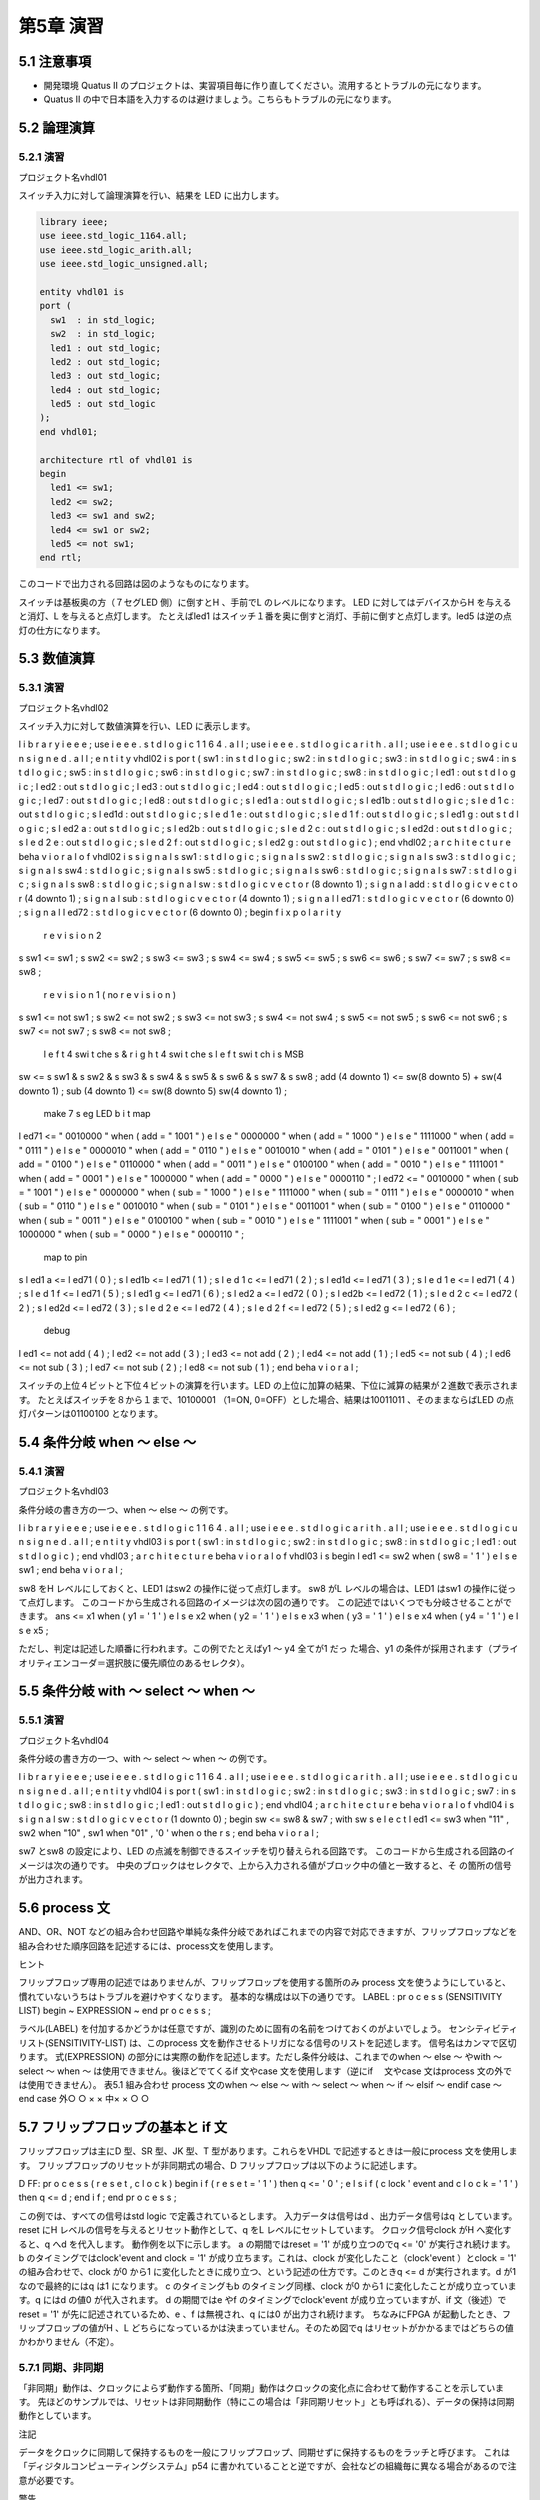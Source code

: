 ============
第5章 演習
============

5.1 注意事項
==============

- 開発環境 Quatus II のプロジェクトは、実習項目毎に作り直してください。流用するとトラブルの元になります。
- Quatus II の中で日本語を入力するのは避けましょう。こちらもトラブルの元になります。

5.2 論理演算
==============

5.2.1 演習
^^^^^^^^^^^^

プロジェクト名vhdl01

スイッチ入力に対して論理演算を行い、結果を LED に出力します。

.. code-block:: vhdl

 library ieee;
 use ieee.std_logic_1164.all;
 use ieee.std_logic_arith.all;
 use ieee.std_logic_unsigned.all;

 entity vhdl01 is
 port (
   sw1  : in std_logic;
   sw2  : in std_logic;
   led1 : out std_logic;
   led2 : out std_logic;
   led3 : out std_logic;
   led4 : out std_logic;
   led5 : out std_logic
 );
 end vhdl01;

 architecture rtl of vhdl01 is
 begin
   led1 <= sw1;
   led2 <= sw2;
   led3 <= sw1 and sw2;
   led4 <= sw1 or sw2;
   led5 <= not sw1;
 end rtl;

このコードで出力される回路は図のようなものになります。

スイッチは基板奥の方（７セグLED 側）に倒すとH 、手前でL のレベルになります。
LED に対してはデバイスからH を与えると消灯、L を与えると点灯します。
たとえばled1 はスイッチ１番を奥に倒すと消灯、手前に倒すと点灯します。led5 は逆の点灯の仕方になります。

5.3 数値演算
==============

5.3.1 演習
^^^^^^^^^^^^

プロジェクト名vhdl02

スイッチ入力に対して数値演算を行い、LED に表示します。

l i b r a r y i e e e ;
use i e e e . s t d l o g i c 1 1 6 4 . a l l ;
use i e e e . s t d l o g i c a r i t h . a l l ;
use i e e e . s t d l o g i c u n s i g n e d . a l l ;
e n t i t y vhdl02 i s
por t (
sw1 : in s t d l o g i c ;
sw2 : in s t d l o g i c ;
sw3 : in s t d l o g i c ;
sw4 : in s t d l o g i c ;
sw5 : in s t d l o g i c ;
sw6 : in s t d l o g i c ;
sw7 : in s t d l o g i c ;
sw8 : in s t d l o g i c ;
l ed1 : out s t d l o g i c ;
l ed2 : out s t d l o g i c ;
l ed3 : out s t d l o g i c ;
l ed4 : out s t d l o g i c ;
l ed5 : out s t d l o g i c ;
l ed6 : out s t d l o g i c ;
l ed7 : out s t d l o g i c ;
l ed8 : out s t d l o g i c ;
s l ed1 a : out s t d l o g i c ;
s l ed1b : out s t d l o g i c ;
s l e d 1 c : out s t d l o g i c ;
s l ed1d : out s t d l o g i c ;
s l e d 1 e : out s t d l o g i c ;
s l e d 1 f : out s t d l o g i c ;
s l ed1 g : out s t d l o g i c ;
s l ed2 a : out s t d l o g i c ;
s l ed2b : out s t d l o g i c ;
s l e d 2 c : out s t d l o g i c ;
s l ed2d : out s t d l o g i c ;
s l e d 2 e : out s t d l o g i c ;
s l e d 2 f : out s t d l o g i c ;
s l ed2 g : out s t d l o g i c
) ;
end vhdl02 ;
a r c h i t e c t u r e beha v i o r a l o f vhdl02 i s
s i g n a l s sw1 : s t d l o g i c ;
s i g n a l s sw2 : s t d l o g i c ;
s i g n a l s sw3 : s t d l o g i c ;
s i g n a l s sw4 : s t d l o g i c ;
s i g n a l s sw5 : s t d l o g i c ;
s i g n a l s sw6 : s t d l o g i c ;
s i g n a l s sw7 : s t d l o g i c ;
s i g n a l s sw8 : s t d l o g i c ;
s i g n a l sw : s t d l o g i c v e c t o r (8 downto 1) ;
s i g n a l add : s t d l o g i c v e c t o r (4 downto 1) ;
s i g n a l sub : s t d l o g i c v e c t o r (4 downto 1) ;
s i g n a l l ed71 : s t d l o g i c v e c t o r (6 downto 0) ;
s i g n a l l ed72 : s t d l o g i c v e c t o r (6 downto 0) ;
begin  f i x p o l a r i t y
 r e v i s i o n 2
s sw1 <= sw1 ;
s sw2 <= sw2 ;
s sw3 <= sw3 ;
s sw4 <= sw4 ;
s sw5 <= sw5 ;
s sw6 <= sw6 ;
s sw7 <= sw7 ;
s sw8 <= sw8 ;
 r e v i s i o n 1 ( no r e v i s i o n )
s sw1 <= not sw1 ;
s sw2 <= not sw2 ;
s sw3 <= not sw3 ;
s sw4 <= not sw4 ;
s sw5 <= not sw5 ;
s sw6 <= not sw6 ;
s sw7 <= not sw7 ;
s sw8 <= not sw8 ;
   l e f t 4 swi t che s & r i g h t 4 swi t che s
   l e f t swi t ch i s MSB
sw <= s sw1 & s sw2 & s sw3 & s sw4 & s sw5 & s sw6 & s sw7 & s sw8 ;
add (4 downto 1) <= sw(8 downto 5) + sw(4 downto 1) ;
sub (4 downto 1) <= sw(8 downto 5)   sw(4 downto 1) ;
   make 7 s eg LED b i t map
l ed71 <= " 0010000 " when ( add = " 1001 " )
e l s e " 0000000 " when ( add = " 1000 " )
e l s e " 1111000 " when ( add = " 0111 " )
e l s e " 0000010 " when ( add = " 0110 " )
e l s e " 0010010 " when ( add = " 0101 " )
e l s e " 0011001 " when ( add = " 0100 " )
e l s e " 0110000 " when ( add = " 0011 " )
e l s e " 0100100 " when ( add = " 0010 " )
e l s e " 1111001 " when ( add = " 0001 " )
e l s e " 1000000 " when ( add = " 0000 " )
e l s e " 0000110 " ;
l ed72 <= " 0010000 " when ( sub = " 1001 " )
e l s e " 0000000 " when ( sub = " 1000 " )
e l s e " 1111000 " when ( sub = " 0111 " )
e l s e " 0000010 " when ( sub = " 0110 " )
e l s e " 0010010 " when ( sub = " 0101 " )
e l s e " 0011001 " when ( sub = " 0100 " )
e l s e " 0110000 " when ( sub = " 0011 " )
e l s e " 0100100 " when ( sub = " 0010 " )
e l s e " 1111001 " when ( sub = " 0001 " )
e l s e " 1000000 " when ( sub = " 0000 " )
e l s e " 0000110 " ;
   map to pin
s l ed1 a <= l ed71 ( 0 ) ;
s l ed1b <= l ed71 ( 1 ) ;
s l e d 1 c <= l ed71 ( 2 ) ;
s l ed1d <= l ed71 ( 3 ) ;
s l e d 1 e <= l ed71 ( 4 ) ;
s l e d 1 f <= l ed71 ( 5 ) ;
s l ed1 g <= l ed71 ( 6 ) ;
s l ed2 a <= l ed72 ( 0 ) ;
s l ed2b <= l ed72 ( 1 ) ;
s l e d 2 c <= l ed72 ( 2 ) ;
s l ed2d <= l ed72 ( 3 ) ;
s l e d 2 e <= l ed72 ( 4 ) ;
s l e d 2 f <= l ed72 ( 5 ) ;
s l ed2 g <= l ed72 ( 6 ) ;
   debug
l ed1 <= not add ( 4 ) ;
l ed2 <= not add ( 3 ) ;
l ed3 <= not add ( 2 ) ;
l ed4 <= not add ( 1 ) ;
l ed5 <= not sub ( 4 ) ;
l ed6 <= not sub ( 3 ) ;
l ed7 <= not sub ( 2 ) ;
l ed8 <= not sub ( 1 ) ;
end beha v i o r a l ;

スイッチの上位４ビットと下位４ビットの演算を行います。LED の上位に加算の結果、下位に減算の結果が２進数で表示されます。
たとえばスイッチを８から１まで、10100001 （1=ON, 0=OFF）とした場合、結果は10011011 、そのままならばLED の点灯パターンは01100100 となります。

5.4 条件分岐 when ～ else ～
=============================

5.4.1 演習
^^^^^^^^^^^^

プロジェクト名vhdl03

条件分岐の書き方の一つ、when ～ else ～ の例です。

l i b r a r y i e e e ;
use i e e e . s t d l o g i c 1 1 6 4 . a l l ;
use i e e e . s t d l o g i c a r i t h . a l l ;
use i e e e . s t d l o g i c u n s i g n e d . a l l ;
e n t i t y vhdl03 i s
por t (
sw1 : in s t d l o g i c ;
sw2 : in s t d l o g i c ;
sw8 : in s t d l o g i c ;
l ed1 : out s t d l o g i c
) ;
end vhdl03 ;
a r c h i t e c t u r e beha v i o r a l o f vhdl03 i s
begin
l ed1 <= sw2 when ( sw8 = ' 1 ' )
e l s e sw1 ;
end beha v i o r a l ;

sw8 をH レベルにしておくと、LED1 はsw2 の操作に従って点灯します。
sw8 がL レベルの場合は、LED1 はsw1 の操作に従って点灯します。
このコードから生成される回路のイメージは次の図の通りです。
この記述ではいくつでも分岐させることができます。
ans <= x1 when ( y1 = ' 1 ' )
e l s e x2 when ( y2 = ' 1 ' )
e l s e x3 when ( y3 = ' 1 ' )
e l s e x4 when ( y4 = ' 1 ' )
e l s e x5 ;

ただし、判定は記述した順番に行われます。この例でたとえばy1 ～ y4 全てが1 だっ
た場合、y1 の条件が採用されます（プライオリティエンコーダ＝選択肢に優先順位のあるセレクタ）。

5.5 条件分岐 with ～ select ～ when ～
=======================================

5.5.1 演習
^^^^^^^^^^^^

プロジェクト名vhdl04

条件分岐の書き方の一つ、with ～ select ～ when ～ の例です。

l i b r a r y i e e e ;
use i e e e . s t d l o g i c 1 1 6 4 . a l l ;
use i e e e . s t d l o g i c a r i t h . a l l ;
use i e e e . s t d l o g i c u n s i g n e d . a l l ;
e n t i t y vhdl04 i s
por t (
sw1 : in s t d l o g i c ;
sw2 : in s t d l o g i c ;
sw3 : in s t d l o g i c ;
sw7 : in s t d l o g i c ;
sw8 : in s t d l o g i c ;
l ed1 : out s t d l o g i c
) ;
end vhdl04 ;
a r c h i t e c t u r e beha v i o r a l o f vhdl04 i s
s i g n a l sw : s t d l o g i c v e c t o r (1 downto 0) ;
begin
sw <= sw8 & sw7 ;
with sw s e l e c t l ed1 <= sw3 when "11" ,
sw2 when "10" ,
sw1 when "01" ,
'0 ' when o the r s ;
end beha v i o r a l ;

sw7 とsw8 の設定により、LED の点滅を制御できるスイッチを切り替えられる回路です。
このコードから生成される回路のイメージは次の通りです。
中央のブロックはセレクタで、上から入力される値がブロック中の値と一致すると、そ
の箇所の信号が出力されます。

5.6 process 文
================

AND、OR、NOT などの組み合わせ回路や単純な条件分岐であればこれまでの内容で対応できますが、フリップフロップなどを組み合わせた順序回路を記述するには、process文を使用します。

ヒント

フリップフロップ専用の記述ではありませんが、フリップフロップを使用する箇所のみ
process 文を使うようにしていると、慣れていないうちはトラブルを避けやすくなります。
基本的な構成は以下の通りです。
LABEL : pr o c e s s (SENSITIVITY LIST)
begin
~ EXPRESSION ~
end pr o c e s s ;

ラベル(LABEL) を付加するかどうかは任意ですが、識別のために固有の名前をつけておくのがよいでしょう。
センシティビティリスト(SENSITIVITY-LIST) は、このprocess 文を動作させるトリガになる信号のリストを記述します。
信号名はカンマで区切ります。
式(EXPRESSION) の部分には実際の動作を記述します。ただし条件分岐は、これまでのwhen ～ else ～ やwith ～ select ～ when ～ は使用できません。後ほどでてくるif 文やcase 文を使用します（逆にif 　文やcase 文はprocess 文の外では使用できません）。
表5.1 組み合わせ
process 文のwhen ～ else ～ with ～ select ～ when ～ if ～ elsif ～ endif case ～ end case
外○ ○ × ×
中× × ○ ○

5.7 フリップフロップの基本と if 文
====================================

フリップフロップは主にD 型、SR 型、JK 型、T 型があります。これらをVHDL で記述するときは一般にprocess 文を使用します。
フリップフロップのリセットが非同期式の場合、D フリップフロップは以下のように記述します。

D FF: pr o c e s s ( r e s e t , c l o c k )
begin
i f ( r e s e t = ' 1 ' ) then
q <= ' 0 ' ;
e l s i f ( c lock ' event and c l o c k = ' 1 ' ) then
q <= d ;
end i f ;
end pr o c e s s ;

この例では、すべての信号はstd logic で定義されているとします。
入力データは信号はd 、出力データ信号はq としています。
reset にH レベルの信号を与えるとリセット動作として、q をL レベルにセットしています。
クロック信号clock がH へ変化すると、q へd を代入します。
動作例を以下に示します。
a の期間ではreset = '1' が成り立つのでq <= '0' が実行され続けます。
b のタイミングではclock'event and clock = '1' が成り立ちます。これは、clock が変化したこと（clock'event ）とclock = '1' の組み合わせで、clock が0 から1 に変化したときに成り立つ、という記述の仕方です。このときq <= d が実行されます。d が1 なので最終的にはq は1 になります。
c のタイミングもb のタイミング同様、clock が0 から1 に変化したことが成り立っています。q にはd の値0 が代入されます。
d の期間ではe やf のタイミングでclock'event が成り立っていますが、if 文（後述）でreset = '1' が先に記述されているため、e 、f は無視され、q には0 が出力され続けます。
ちなみにFPGA が起動したとき、フリップフロップの値がH 、L どちらになっているかは決まっていません。そのため図でq はリセットがかかるまではどちらの値かわかりません（不定）。

5.7.1 同期、非同期
^^^^^^^^^^^^^^^^^^^^

「非同期」動作は、クロックによらず動作する箇所、「同期」動作はクロックの変化点に合わせて動作することを示しています。
先ほどのサンプルでは、リセットは非同期動作（特にこの場合は「非同期リセット」とも呼ばれる）、データの保持は同期動作としています。

注記

データをクロックに同期して保持するものを一般にフリップフロップ、同期せずに保持するものをラッチと呼びます。
これは「ディジタルコンピューティングシステム」p54 に書かれていることと逆ですが、会社などの組織毎に異なる場合があるので注意が必要です。

警告

FPGA に実装する回路において、一般にラッチは使用するべきではないとされています。
フリップフロップを使った方が動作が予測しやすいため、デバイス自体にフリップフロップが組み込まれています。それに対しラッチは大規模回路では動作の予測が難しく、バグの元になりやすいため、です。
慣れないうちは、できる限りすべてのフリップフロップは同じクロックで動作するようにし、動作を始める前にはすべて非同期リセットを行うように組むと失敗が少なくなります。

注記

「ディジタル回路」は信号レベル（縦軸）を離散的に扱います。「同期回路」は時間軸を離散的に扱うための手法と考えられます。「非同期回路」は時間軸に不確定な要因を持つことになるため、動作の安定性に影響します。
この授業の実習では、その実習で使用するすべてのフリップフロップは同じクロックで動作させるようにします。
これらを守るためには、上のD フリップフロップの例のようなセンシティビティリスト（信号名は回路に合わせる）、if 文の構成（非同期リセットとクロックの動作しかなく、それ以上はそのif 、elsif の中に書き足していく）を基本にしていきます。

5.7.2 if 文
^^^^^^^^^^^^^

条件分岐の基本的なもので、基本的な形は以下の通りです。

i f (CONDITION) then
~ EXPRESSION ~
end i f ;

条件(CONDITION) が真であれば、処理(EXPRESSION) が実行されます。
複数の条件ごとに処理を分ける場合は以下のようになります。

i f (CONDITION A) then
~ EXPRESSION A ~
e l s i f (CONDITION B) then
~ EXPRESSION B ~
e l s i f (CONDITION C) then
~ EXPRESSION C ~
e l s e
~ EXPRESSION OTHER ~
end i f ;

条件A (CONDITION-A) が真であれば処理A (EXPRESSION-A) を実行、それ以外で条件B (CONDITION-B) が真であれば処理B (EXPRESSION-B) 、それ以外で条件C (CONDITION-C) が真であれば処理C (EXPRESSION-C)、それ以外ではその他の処理(EXPRESSION-OTHERS) を実行します。

注記
一般のプログラミング言語と異なり、「else if」ではなく「elsif」と書きます。
条件の書き方は、たとえば一致判定では
r e s e t = '1 '
数値の大小の比較では、
count >= " 1010 "
となります。
条件は複数組み合わせることができ、そのときはand 、or 、not も使用できます。
たとえば
a = '1 ' and b = '0 '
とすれば、２つの条件が満たされた場合、と判定されます。
クロックの変化点での動作、つまり同期動作について括る場合の条件は、
c lock ' event and c l o c k = '1 '
が一般的となります。これはclock の変化点と、clock がH という２つの条件のANDとなります。

注記

上記のような、クロックの変化点での動作の記述は、一つのif 文で複数書いても文法上は問題ありませんが、実際のデバイス上でそのような動作は行うことができません。
一般にprocess 文の最初のif 文の構成は最大で
pr o c e s s ( s e t , r e s e t , c l o c k )
begin
i f ( r e s e t = ' 1 ' ) then
~
e l s i f ( s e t = ' 1 ' ) then
~
e l s i f ( c lock ' event and c l o c k = ' 1 ' ) then
~
end i f ;
end pr o c e s s ;

となります。
リセット時、セット（プリセット）時、その他通常動作時を同じレベルで設定しています。
以下の書き方は許容されますが、理解できていないうちは行うべきではありません。

pr o c e s s ( c l o c k )
begin
i f ( c lock ' event and c l o c k = ' 1 ' ) then
~
end i f ;
end pr o c e s s ;
pr o c e s s ( c l o c k )
begin
i f ( c lock ' event and c l o c k = ' 0 ' ) then
~
end i f ;
end pr o c e s s ;

同じクロックで動作する書き方ですが、1 = クロックの立ち上がりと0 = クロックの立ち下がりが混在しています。この２つのprocess 文の間でデータのやりとりがあるとき、デバイス上での動作条件が厳しくなります。
以下の書き方は実機には基本的には組み込めません。

pr o c e s s ( c l o c k )
begin
i f ( c lock ' event and c l o c k = ' 1 ' ) then
~
e l s i f ( c lock ' event and c l o c k = ' 0 ' ) then
~
end i f ;
end pr o c e s s ;

同じprocess 文内で、同じクロックの1 = クロックの立ち上がりと0 = クロックの立ち下がりが混在しています。同じsignal に対してこのような動作は指示できません。それぞれの処理に異なるsignal を入れれば組み込むことはできますが、一つ前の例と同様使うべきではありません。

5.7.3 マルチソース
^^^^^^^^^^^^^^^^^^^^

HDL では、基本的に全ての行が、常に「同時」に動作していると考える必要があります。この点が、ソースコードを逐次解釈していくソフトウェアと大きく異なる点です。
これにより、signal やport への値の代入の仕方に制限があります。
a r c h i t e c t u r e r t l o f t e s t i s
s i g n a l a : s t d l o g i c ;
begin
a <= ' 0 ' ;
a <= ' 1 ' ;
end r t l ;
ソフトウェアであればこの場合、a に0 が代入された後でさらにa に1 が代入されます。
しかしHDL の場合、0 と1 の代入は同時に行おうとし、論理合成の段階でエラーとなります（エラーメッセージにはmulti source という言葉が含まれます）。
e n t i t y x i s
por t (
d1 : in s t d l o g i c ;
d2 : in s t d l o g i c ;
c l k : in s t d l o g i c ;
q : out s t d l o g i c
) ;
end x ;
a r c h i t e c t u r e r t l o f x i s
s i g n a l a : s t d l o g i c ;
begin
a proc : pr o c e s s ( c l k )
begin
i f ( clk ' event and c l k = ' 1 ' ) then
a <= d1 ;
end i f ;
end pr o c e s s ;
b proc : pr o c e s s ( c l k )
begin
i f ( clk ' event and c l k = ' 1 ' ) then
a <= d2 ;
end i f ;
end pr o c e s s ;
q <= a ;
end r t l ;
別々のprocess 文で動作させていても、同じsignal に代入しようとしているため、両方の条件が必ず衝突しない書き方出ない限り論理合成でエラーになります（そしてそのように書いたとしても不具合の修正なので書き換えているうちに条件が崩れmulti sourceのエラーになりやすいです）。
e n t i t y x i s
por t (
d1 : in s t d l o g i c ;
d2 : in s t d l o g i c ;
c l k : in s t d l o g i c ;
q : out s t d l o g i c
) ;
end x ;
a r c h i t e c t u r e r t l o f x i s
s i g n a l a : s t d l o g i c ;
begin
a proc : pr o c e s s ( c l k )
begin
i f ( clk ' event and c l k = ' 1 ' ) then
a <= d1 ;
end i f ;
end pr o c e s s ;
a <= d2 ;
q <= a ;
end r t l ;

このようなprocess 文での順序回路と、通常の組み合わせ回路でも同様です。

5.7.4 process 文、if 文によるフリップフロップの記述のお約束
^^^^^^^^^^^^^^^^^^^^^^^^^^^^^^^^^^^^^^^^^^^^^^^^^^^^^^^^^^^^^

この教科書ではこの先順序回路を多く使用します。その際、後々のトラブルを避けるため、以下のような書き方を避けることをおすすめします。

pr o c e s s ( r e s e t , c lock , a , b)
begin
i f ( r e s e t = ' 1 ' ) then
~ RESET PROCEDURE ~
e l s i f ( c lock ' event and c l o c k = '1 ' and a = ' 1 ' ) then
~ PROCEDURE A ~
e l s i f ( c lock ' event and c l o c k = '1 ' and b = ' 1 ' ) then
~ PROCEDURE B ~
end i f ;
end pr o c e s s ;

どうやら、リセット処理(RESET-PROCEDURE)、クロックに同期した上でa が1 の時の処理(PROCEDURE-A)、クロックに同期した上でb が1 の時の処理(PROCEDURE-B)を行いたいらしい。
このような場合は以下のように、クロックによる動作と論理を分離して記述すると良いでしょう。

pr o c e s s ( r e s e t , c l o c k )
begin
i f ( r e s e t = ' 1 ' ) then
~ RESET PROCEDURE ~
e l s i f ( c lock ' event and c l o c k = ' 1 ' ) then
i f ( a = ' 1 ' ) then
~ PROCEDURE A ~
e l s i f (b = ' 1 ' ) then
~ PROCEDURE B ~
end i f ;
end i f ;
end pr o c e s s ;

クロックの条件に追加で書いていると、この授業のレベルではその箇所でミスをしやすくなります。
またクロックの条件と分離することで、他へのコピー＆ペーストでのミスも減ります。
このほか、以下の箇所で代入を行っても、意図した動作にならない可能性が高いです。

pr o c e s s ( r e s e t , c l o c k )
begin
i f ( r e s e t = ' 1 ' ) then
~ RESET PROCEDURE ~
e l s i f ( c lock ' event and c l o c k = ' 1 ' ) then
~ MAIN PROCEDURE ~
end i f ;
a <= b ;
end i f ;

a へb を代入していますが、この位置ではセンシティビティリストに入るreset とclockの条件を無視した位置にあるため、どのような動作になるか保証できません。
process 文の外か、if 文の中に入れましょう。

5.7.5 演習
^^^^^^^^^^^^

プロジェクト名vhdl05

D フリップフロップを作る

l i b r a r y i e e e ;
use i e e e . s t d l o g i c 1 1 6 4 . a l l ;
use i e e e . s t d l o g i c a r i t h . a l l ;
use i e e e . s t d l o g i c u n s i g n e d . a l l ;
e n t i t y vhdl05 i s
por t (
sw1 : in s t d l o g i c ;    data
sw2 : in s t d l o g i c ;    c l o c k
sw3 : in s t d l o g i c ;    r e s e t
l ed1 : out s t d l o g i c
) ;
end vhdl05 ;
a r c h i t e c t u r e beha v i o r a l o f vhdl05 i s
s i g n a l d : s t d l o g i c ;
begin
d f f : pr o c e s s ( sw2 , sw3 )
begin
i f ( sw3 = ' 1 ' ) then
d <= ' 0 ' ;
e l s i f ( sw2 ' event and sw2 = ' 1 ' ) then
d <= sw1 ;
end i f ;
end pr o c e s s ;
l ed1 <= d ;
end beha v i o r a l ;

ヒント

"{"（マイナス２個）以降は改行までコメントとして無視されます。
この例では、sw1 をデータ入力、sw2 をクロック、sw3 をリセットとして使用しています。
シグナルd をD フリップフロップの実態という意味で定義しています。
sw3 をH にすると、フリップフロップをリセットします。
sw2 がH に変化したタイミング（立ち上がりエッジ）で、sw1 の内容をd へ代入します。そのほかのタイミングではsw1 の変化の影響を受けません。
process 文内の処理はsw2 とsw3 の変化でしか行われないため、センシティビティリストにはsw2 とsw3 しか書いていません。
led1 にはd の内容を出力しています。

動作確認

1. sw1、sw2、sw3 をすべてOFF にする。
2. まずsw3 をON → OFF して、リセットする。
3. sw2 をON → OFF して、led1 が変化しないことを確認する。（入力データsw1 がOFF なので、OFF のデータを改めてサンプルするだけ）
4. sw1 をON にする。
5. sw2 をON → OFF して、led1 が変化することを確認する。
6. sw1 をOFF にしてもled1 が変化しないことを確認する。
7. sw2 をON → OFF して、led1 が変化することを確認する。

5.7.6 課題
^^^^^^^^^^^^

プロジェクト名vhdl06

下記のソースコードに追記して、JK フリップフロップを作れ

l i b r a r y i e e e ;
use i e e e . s t d l o g i c 1 1 6 4 . a l l ;
use i e e e . s t d l o g i c a r i t h . a l l ;
use i e e e . s t d l o g i c u n s i g n e d . a l l ;
e n t i t y vhdl06 i s
por t (
sw1 : in s t d l o g i c ;    J
sw2 : in s t d l o g i c ;    c l o c k
sw3 : in s t d l o g i c ;    K
sw4 : in s t d l o g i c ;    r e s e t
l ed1 : out s t d l o g i c
) ;
end vhdl06 ;
a r c h i t e c t u r e beha v i o r a l o f vhdl06 i s
s i g n a l jk : s t d l o g i c ;
begin
j k f f p r o c : pr o c e s s ( sw4 , sw2 )
begin
i f ( sw4 = ' 1 ' ) then
   put code below
   put code above
e l s i f ( sw2 ' event and sw2 = ' 1 ' ) then
   put code below
   put code above
end i f ;
end pr o c e s s ;
l ed1 <= jk ;
end beha v i o r a l ;

２箇所の\put code below" から\put code above" の間にコードを書いてください。
ソースコード中で指定しているようなスイッチのアサインで、JK フリップフロップを作成してください。

表5.2 真理値表
sw2 (clock) sw1(J) sw3(K) led1(Q → jk)
↑以外X X 維持
↑ 0 0 維持
↑ 1 0 1
↑ 0 1 0
↑ 1 1 反転

動作確認は以下の通り行います。

1. sw1 ～ sw4 をOFF にする。
2. sw4 をON → OFF として、リセットする（led1 が点灯する）。
3. sw1 をON → OFF として、led1 が変化しないことを確認する（J だけ動かしている）。
4. sw3 をON → OFF として、led1 が変化しないことを確認する（K だけ動かしている）。
5. sw1 をON にし、sw2 をON → OFF として、led1 が消灯することを確認する。
6. sw1 をOFF にし、sw2 をON → OFF としても、led1 が消灯したままであることを確認する。
7. sw3 をON にし、sw2 をON → OFF として、led1 が点灯することを確認する。
8. sw3 をOFF にし、sw2 をON → OFF としても、led1 が点灯したままとなることを確認する。
9. sw1 、sw3 をON にし、sw2 をON → OFF として、led1 が消灯することを確認する（注記参照）。
10. sw1 、sw3 をON にしたままで、sw2 をON → OFF として、led1 が点灯することを確認する（注記参照）。

注記

最後の２つは、想定通りに動いたり、動かなかったりする。これは後述するチャタリングが原因。

5.8 カウンタ
==============

フリップフロップはクロックに合わせて値を保持します。複数ビットのフリップフロップの組み合わせの出力に加算器を接続し、その結果をフリップフロップに戻すことで、次のクロックでは加算後の結果が保持されます。
加える値が１であれば、１ずつ増えていくカウンタとなります。

プロジェクト名vhdl07

l i b r a r y i e e e ;
use i e e e . s t d l o g i c 1 1 6 4 . a l l ;
use i e e e . s t d l o g i c a r i t h . a l l ;
use i e e e . s t d l o g i c u n s i g n e d . a l l ;
e n t i t y vhdl07 i s
por t (
gc lk0 : in s t d l o g i c ;
l ed1 : out s t d l o g i c ;
l ed2 : out s t d l o g i c ;
l ed3 : out s t d l o g i c ;
l ed4 : out s t d l o g i c ;
l ed5 : out s t d l o g i c ;
l ed6 : out s t d l o g i c ;
l ed7 : out s t d l o g i c ;
l ed8 : out s t d l o g i c
) ;
end vhdl07 ;
a r c h i t e c t u r e beha v i o r a l o f vhdl07 i s
s i g n a l c : s t d l o g i c v e c t o r (24 downto 0) ;
begin
count : pr o c e s s ( gc lk0 )
begin
i f ( gclk0 ' event and g c lk0 = ' 1 ' ) then
c <= c + 1 ;
end i f ;
end pr o c e s s ;
l ed8 <= not c (2 4) ;
l ed7 <= not c (2 3) ;
l ed6 <= not c (2 2) ;
l ed5 <= not c (2 1) ;
l ed4 <= not c (2 0) ;
l ed3 <= not c (1 9) ;
l ed2 <= not c (1 8) ;
l ed1 <= not c (1 7) ;
end beha v i o r a l ;

クロックはあらかじめ、32MHz を選択しておきます（JP3、JP4、JP5 のうちJP5 だけショートさせる）。
カウンタの信号はc で、process 文count の中でクロックの立ち上がりエッジの度に１を加えます。
c の幅は25bit なので、0 ～ 33,554,431 までの値を扱うことができます。入力しているクロックが32MHz なので、約２秒で一周するよう、LED が点灯します。
LED には、上位8bit のみ表示しています。
この記述では、ソフトウェアのfor やwhile のようなループが書かれていませんが、センシティビティリストのgclk0 の変化= クロックの変化毎にプロセス文の記述が呼び出されるため、自動的に繰り返し実行されます。

5.9 分周回路と T フリップフロップ
===================================

5.9.1 分周回路
^^^^^^^^^^^^^^^^

カウンタを応用した回路構成の一つで、元の周波数の整数分の１の周波数を作り出します。
２分周（ 1/2 の周波数）、４分周（ 1/4 の周波数）、８分周（ 1/8 の周波数）の例を図に示します。
２分周を超える場合、作られる信号の形は２つのパターンがあります。
一つは、デューティー比（ H レベルとL レベルの期間の比）ができるだけ５０：５０になるよう近づけたパターン。
もう一つは、作り出した周期の中で１クロック分だけH レベルとし、残りはL とするパターン。
通常デバイス内では後者、デバイスの外では前者が使われることが多いです。
４分周の２つめのパターンの例を以下に示します。

プロジェクト名vhdl08

l i b r a r y i e e e ;
use i e e e . s t d l o g i c 1 1 6 4 . a l l ;
use i e e e . s t d l o g i c a r i t h . a l l ;
use i e e e . s t d l o g i c u n s i g n e d . a l l ;
e n t i t y vhdl08 i s
por t (
gc lk0 : in s t d l o g i c ;
l ed1 : out s t d l o g i c ;
l ed2 : out s t d l o g i c
) ;
end vhdl08 ;
a r c h i t e c t u r e beha v i o r a l o f vhdl08 i s
s i g n a l c : s t d l o g i c v e c t o r (1 downto 0) ;
s i g n a l r : s t d l o g i c ;
begin
di v pr o c : pr o c e s s ( g c lk0 )
begin
i f ( gclk0 ' event and g c lk0 = ' 1 ' ) then
c <= c + 1 ;
i f ( c = "11" ) then
r <= ' 1 ' ;
e l s e
r <= ' 0 ' ;
end i f ;
end i f ;
end pr o c e s s ;
l ed1 <= not r ;
l ed2 <= ' 0 ' ;
end beha v i o r a l ;

この中でc は１０進数で０～３までカウントし、r にはそのうち３のときだけ'1' がセットされます。その反転によるLED の点灯がされるため、gclk0 32MHz で４周期のうち１サイクルだけ点灯することになり、結果として単純に点灯しているled2 に比べled1が暗くなります。

5.9.2 課題
^^^^^^^^^^^^

プロジェクト名vhdl09

約１秒周期でled1 の点灯、消灯を繰り返す回路を作れ
（約0.5 秒点灯、約0.5 秒消灯を繰り返す）

l i b r a r y i e e e ;
use i e e e . s t d l o g i c 1 1 6 4 . a l l ;
use i e e e . s t d l o g i c a r i t h . a l l ;
use i e e e . s t d l o g i c u n s i g n e d . a l l ;
e n t i t y vhdl09 i s
por t (
g c lk0 : in s t d l o g i c ;
l ed1 : out s t d l o g i c
) ;
end vhdl09 ;
a r c h i t e c t u r e beha v i o r a l o f vhdl09 i s
s i g n a l c : s t d l o g i c v e c t o r (24 downto 0) ;    count e r
s i g n a l r : s t d l o g i c ;    i n v e r t t when i t i s H l e v e l
s i g n a l t : s t d l o g i c ;    T f l i p f l o p
begin
cnt pr o c : pr o c e s s ( g c lk0 )
begin
i f ( gclk0 ' event and g c lk0 = ' 1 ' ) then
   put code below
   put code above
end i f ;
end pr o c e s s ;
t pr o c : pr o c e s s ( gc lk0 )
begin
i f ( gclk0 ' event and g c lk0 = ' 1 ' ) then
   put code below
   put code above
end i f ;
end pr o c e s s ;
l ed1 <= t ;
end beha v i o r a l ;

分周回路とT フリップフロップ（のような動作）を組み合わせて作成します。基板上、JP5 のジャンパをショートし、gclk0 の周波数を32MHz に設定します。分周回路は、１クロックだけH レベルを作るような構成にする必要があります。先ほどの分周回路では"11" と比較していたところを、今回は(2^25)-1 、つまり"111111111111111111111111"と比較することになります。このときにr を1 にセットします。
T フリップフロップは単純で、入力信号が1 であれば反転、0 であればデータを維持します。
r は、32MHz を33,554,431 回カウントする毎に1 になるため、そのたびにt が反転されます。それをled1 に出力すれば、目的の回路ができあがります。

5.10 積分回路とチャタリング除去
=================================

機械的なスイッチは、切り替えたときに信号の状態が不安定な期間があります。
この不安定な期間は数ms 程度続く場合もあります。人間にとっては感知できないほど短い時間ですが、FPGA は動作が十分速いため、この細かい変化を検出し、反応してしまいます。たとえば課題vhdl06 ではこれにより不安定な動作となっています。
そのため、それを除去する回路を組み込む必要があります。これには積分回路を応用します。
積分回路は基本的にはカウンタです。入力を単純に加算していきます。これを応用し、H が入力されている間は上限まで加算（上限まで来たら値を維持）、一度でもL が来たら値をクリアします。
この応用した回路に、スイッチからの信号を入力します。スイッチを切り替えない期間では、カウンタの値は０か最大のいずれかで安定します。
スイッチを切り替えた時、入力はH とL が激しく切り替わります。応用した回路では入力のH が一定期間維持されるとH を出力するよう動作しますので、この「一定期間」が数ミリ秒となるようなカウンタの最大値を設定すれば良いことになります。
応用回路はたとえば以下のようなソースになります。clock は積分していくサイクル、sw1 がチャタリングのあるスイッチからの入力、r がチャタリング除去後の出力です。

pr o c e s s ( c l o c k )
begin
i f ( c lock ' event and c l o c k = ' 1 ' ) then
i f ( sw1 = ' 0 ' ) then
c <= " 000000000000000 " ;
e l s i f ( c /= " 111111111111111 " ) and ( sw1 = ' 1 ' ) ) then
c <= c + 1 ;
end i f ;
i f ( c = " 111111111111111 " ) then
r <= ' 1 ' ;
e l s e
r <= ' 0 ' ;
end i f ;
end i f ;
end pr o c e s s ;

最初のif 文では、カウンタによる積分回路を構成しています。
スイッチが離されたら（ sw1 = '0'）カウンタの値は即０とします。
スイッチが押された場合（ sw1 = '1'）、カウンタがいっぱいでなければ（ c /= "111111111111111"、"/="は"一致していない" の意味）カウントします（ c <= c + 1）。
このカウンタは、スイッチが押されれば、カウンタのビットがすべて１になるまでカウントを続け、離されるとすぐにすべて０に戻します。
スイッチからの信号が不安定な状態では、少しでも０がくればカウンタも０に戻されますが、十分安定すれば最後までカウントします。
32MHz であれば１周期は約31 n ｓなので、15bit で32000 回カウントすれば約１ｍｓになります。スイッチが約１ｍｓ安定すれば、最後までカウントされることになります。
次のif 文では、前のカウンタが最後までカウントされたら１、それ以外は０を出力します。スイッチ入力が安定したことを判定することができます。
このままでは１ｍｓしか対応できないため、チャタリングが除去し切れていないように見える場合はカウンタのビットを追加する必要があります。

5.11 微分回路
===============

人間や機械からの信号= 遅い信号と高速な内部の回路とのインタフェースをしやすくする回路です。
たとえばスイッチを動かす度にLED の点灯、消灯を切り替えたいとします。タイミングチャートは以下のようなものです。
スイッチ入力をクロックとしてT フリップフロップに入力できれば実現できますが、同期動作ではないためトラブルの原因になりやすく、採用できません。
出力の信号を生成しているフリップフロップのクロックが十分遅ければやはりT フリップフロップで対応できそうですが、今回のボードに限らず通常はMHz 級の動作周波数ですのでそのような動作はできません。
スイッチ入力の変化点を検出する回路ができれば、T フリップフロップでも望みの動作が可能になります。
変化点を検出するため、微分回路と呼ばれる回路を使用します。
原理は簡単で、フリップフロップ２段を通して１クロックずつ遅延した信号の間の特定の差だけを抽出します。
実際の回路は以下のようになります。

5.11.1 演習
^^^^^^^^^^^^^

プロジェクト名vhdl10

スイッチを押す度にLED の点灯、消灯を切り替える回路を作る。

l i b r a r y i e e e ;
use i e e e . s t d l o g i c 1 1 6 4 . a l l ;
use i e e e . s t d l o g i c a r i t h . a l l ;
use i e e e . s t d l o g i c u n s i g n e d . a l l ;
e n t i t y vhdl10 i s
por t (
gc lk0 : in s t d l o g i c ;
sw1 : in s t d l o g i c ;
l ed1 : out s t d l o g i c
) ;
end vhdl10 ;
a r c h i t e c t u r e beha v i o r a l o f vhdl10 i s
s i g n a l c : s t d l o g i c v e c t o r (14 downto 0) ;
s i g n a l r : s t d l o g i c ;
s i g n a l d1 : s t d l o g i c ;
s i g n a l d2 : s t d l o g i c ;
s i g n a l s : s t d l o g i c ;
s i g n a l t : s t d l o g i c ;
begin
   c h a t t e r i n g c anc e l
sum proc : pr o c e s s ( g c lk0 )
begin
i f ( gclk0 ' event and g c lk0 = ' 1 ' ) then
i f ( sw1 = ' 0 ' ) then
c <= " 000000000000000 " ;
e l s i f ( ( c /= " 111111111111111 " ) and ( sw1 = ' 1 ' ) ) then
c <= c + 1 ;
end i f ;
i f ( c = " 111111111111111 " ) then
r <= ' 1 ' ;
e l s e
r <= ' 0 ' ;
end i f ;
end i f ;
end pr o c e s s ;
   d i f f e r e n c e
d i f f p r o c : pr o c e s s ( g c lk0 )
begin
i f ( gclk0 ' event and g c lk0 = ' 1 ' ) then
d1 <= r ;
d2 <= d1 ;
end i f ;
end pr o c e s s ;
s <= d1 and ( not d2 ) ;
   T f l i p
f l o p t pr o c : pr o c e s s ( g c lk0 )
begin
i f ( gclk0 ' event and g c lk0 = ' 1 ' ) then
i f ( s = ' 1 ' ) then
t <= not t ;
end i f ;
end i f ;
end pr o c e s s ;
l ed1 <= t ;
end beha v i o r a l ;

diff proc とその直後のs への代入が微分回路になります。

5.12 １０進カウンタ
=====================

5.12.1 課題
^^^^^^^^^^^^^

プロジェクト名vhdl11

０～９まで、１秒間に１ずつカウントする、１０進カウンタを作れ。カウント値は９の次は０に戻る。
signal r は１秒に１回、１サイクルだけH レベルになる信号となる。
led1 が点滅する場合は誤りがある。

l i b r a r y i e e e ;
use i e e e . s t d l o g i c 1 1 6 4 . a l l ;
use i e e e . s t d l o g i c a r i t h . a l l ;
use i e e e . s t d l o g i c u n s i g n e d . a l l ;
e n t i t y vhdl11 i s
por t (
gc lk0 : in s t d l o g i c ;
l ed1 : out s t d l o g i c ;
s l ed1 a : out s t d l o g i c ;
s l ed1b : out s t d l o g i c ;
s l e d 1 c : out s t d l o g i c ;
s l ed1d : out s t d l o g i c ;
s l e d 1 e : out s t d l o g i c ;
s l e d 1 f : out s t d l o g i c ;
s l ed1 g : out s t d l o g i c
) ;
end vhdl11 ;
a r c h i t e c t u r e beha v i o r a l o f vhdl11 i s
s i g n a l d : s t d l o g i c v e c t o r (24 downto 0) ;
s i g n a l r : s t d l o g i c ;
s i g n a l c : s t d l o g i c v e c t o r (3 downto 0) ;
s i g n a l s l e d : s t d l o g i c v e c t o r (6 downto 0) ;
s i g n a l ck : s t d l o g i c ;
begin
di v pr o c : pr o c e s s ( g c lk0 )
begin
i f ( gclk0 ' event and g c lk0 = ' 1 ' ) then
d <= d + 1 ;
i f (d = " 1111010000100011111111111 " ) then
r <= ' 1 ' ;
d <= " 0000000000000000000000000 " ;
e l s e
r <= ' 0 ' ;
end i f ;
end i f ;
end pr o c e s s ;
cnt pr o c : pr o c e s s ( g c lk0 )
begin
i f ( gclk0 ' event and g c lk0 = ' 1 ' ) then
   put code below
   put code above
end i f ;
end pr o c e s s ;
chk proc : pr o c e s s ( g c lk0 )
begin
i f ( gclk0 ' event and g c lk0 = ' 1 ' ) then
i f ( c = " 1010 " ) then
ck <= not ck ;
end i f ;
end i f ;
end pr o c e s s ;
s l e d <= " 0010000 " when ( c = " 1001 " )
e l s e " 0000000 " when ( c = " 1000 " )
e l s e " 1111000 " when ( c = " 0111 " )
e l s e " 0000010 " when ( c = " 0110 " )
e l s e " 0010010 " when ( c = " 0101 " )
e l s e " 0011001 " when ( c = " 0100 " )
e l s e " 0110000 " when ( c = " 0011 " )
e l s e " 0100100 " when ( c = " 0010 " )
e l s e " 1111001 " when ( c = " 0001 " )
e l s e " 1000000 " when ( c = " 0000 " )
e l s e " 0000110 " ;
s l ed1 a <= s l e d ( 0 ) ;
s l ed1b <= s l e d ( 1 ) ;
50 第5 章演習
s l e d 1 c <= s l e d ( 2 ) ;
s l ed1d <= s l e d ( 3 ) ;
s l e d 1 e <= s l e d ( 4 ) ;
s l e d 1 f <= s l e d ( 5 ) ;
s l ed1 g <= s l e d ( 6 ) ;
l ed1 <= ck ;
end beha v i o r a l ;

７セグメントLED の点灯パターンはコードの通りになる、LED の配置は図のようになっています。port にL を出力すると、電位差で電流が流れLED が点灯します。

5.13 階層設計
===============

規模が大きくなってくると、すべてのコードを一つのarchitecture に書ききることが問題になります。そのためコードを機能ブロック毎に分割し呼び出すことができるようになっています。
例を以下に示します。

l i b r a r y i e e e ;
use i e e e . s t d l o g i c 1 1 6 4 . a l l ;
use i e e e . s t d l o g i c a r i t h . a l l ;
use i e e e . s t d l o g i c u n s i g n e d . a l l ;
e n t i t y Y chi ld i s
por t (
~ PORT DEFINITION(CHILD) ~
) ;
end Y chi ld ;
a r c h i t e c t u r e A Y chi ld o f Y chi ld i s
~ SIGNAL DEFINITION(CHILD) ~
begin
~ EXPRESSIONS(CHILD) ~
end A Y chi ld ;
    
l i b r a r y i e e e ;
use i e e e . s t d l o g i c 1 1 6 4 . a l l ;
use i e e e . s t d l o g i c a r i t h . a l l ;
use i e e e . s t d l o g i c u n s i g n e d . a l l ;
e n t i t y X parent i s
por t (
~ PORT DEFINITION(PARENT) ~
) ;
end X parent ;
a r c h i t e c t u r e A X parent o f X parent i s
component Y chi ld
por t (
~ PORT DEFINITION(CHILD) ~
) ;
end component ;
~ SIGNAL DEFINITION(PARENT) ~
begin
i Y c h i l d : Y chi ld
por t map (
~ PORT CONNECTION(CHILD PARENT) ~
) ;
~ OTHER EXPRESSIONS(PARENT) ~
end A X parent ;

処理を抜き出した、他から呼び出される側のentity は、通常通り作成します。
処理を呼び出す場合は２段階の手続きがあります。
まずarchitecture からbegin までの間で、component 宣言を行います。ここで、呼び出すentity はすべて宣言します。
次にbegin の後で、実際に呼び出します。複数個呼び出すこともできますが、その場合はentity 名の前のコロンの前、インスタンス名（ここではi Y child ）はそれぞれ固有のものにします。
１０進数カウンタに階層化を適用します。

counter10.vhd

注記

counter10.vhd とledconv.vhd は、vhdl11b プロジェクトを作成した後、それぞれvhdl11b.vhd と同様にle → new → VHDL le で作成します。

l i b r a r y i e e e ;
use i e e e . s t d l o g i c 1 1 6 4 . a l l ;
use i e e e . s t d l o g i c a r i t h . a l l ;
use i e e e . s t d l o g i c u n s i g n e d . a l l ;
e n t i t y count e r10 i s
por t (
gc lk0 : in s t d l o g i c ;
sw1 : in s t d l o g i c ;
  
e i n : in s t d l o g i c ;
c i n : in s t d l o g i c ;
  
c out : out s t d l o g i c ;
  
cnt : out s t d l o g i c v e c t o r (3 downto 0)
) ;
end counte r10 ;
a r c h i t e c t u r e beha v i o r a l o f count e r10 i s
s i g n a l c : s t d l o g i c v e c t o r (3 downto 0) ;
begin
cnt pr o c : pr o c e s s ( sw1 , g c lk0 )
begin
i f ( sw1 = ' 1 ' ) then
c <= " 0000 " ;
e l s i f ( gclk0 ' event and gc lk0 = ' 1 ' ) then
i f ( ( e i n = ' 1 ' ) and ( c i n = ' 1 ' ) ) then
   put code below
   put code above
end i f ;
end i f ;
end pr o c e s s ;
c out <= '1 ' when ( c = " 1001 " )
e l s e ' 0 ' ;
cnt <= c ;
end beha v i o r a l ;

c in は下の桁からの桁上げのリクエストを受け付けるポート、c out は上の桁への桁上げのリクエストを出力するポート。
e in はH レベルが入るとカウントを行うポート

ledconv.vhd
l i b r a r y i e e e ;
use i e e e . s t d l o g i c 1 1 6 4 . a l l ;
use i e e e . s t d l o g i c a r i t h . a l l ;
use i e e e . s t d l o g i c u n s i g n e d . a l l ;
e n t i t y l edconv i s
por t (
cnt : in s t d l o g i c v e c t o r (3 downto 0) ;
s l edxa : out s t d l o g i c ;
s l edxb : out s t d l o g i c ;
s l edx c : out s t d l o g i c ;
s l edxd : out s t d l o g i c ;
s l edx e : out s t d l o g i c ;
s l e d x f : out s t d l o g i c ;
s l edxg : out s t d l o g i c
) ;
end ledconv ;
a r c h i t e c t u r e beha v i o r a l o f ledconv i s
s i g n a l s l e d : s t d l o g i c v e c t o r (6 downto 0) ;
begin
s l e d <= " 0010000 " when ( cnt = " 1001 " )
e l s e " 0000000 " when ( cnt = " 1000 " )
e l s e " 1111000 " when ( cnt = " 0111 " )
e l s e " 0000010 " when ( cnt = " 0110 " )
e l s e " 0010010 " when ( cnt = " 0101 " )
e l s e " 0011001 " when ( cnt = " 0100 " )
e l s e " 0110000 " when ( cnt = " 0011 " )
e l s e " 0100100 " when ( cnt = " 0010 " )
e l s e " 1111001 " when ( cnt = " 0001 " )
e l s e " 1000000 " when ( cnt = " 0000 " )
e l s e " 0000110 " ;
s l edxa <= s l e d ( 0 ) ;
s l edxb <= s l e d ( 1 ) ;
s l edx c <= s l e d ( 2 ) ;
s l edxd <= s l e d ( 3 ) ;
s l edx e <= s l e d ( 4 ) ;
s l e d x f <= s l e d ( 5 ) ;
s l edxg <= s l e d ( 6 ) ;
end beha v i o r a l ;

プロジェクト名vhdl11b

vhdl11b.vhd

l i b r a r y i e e e ;
use i e e e . s t d l o g i c 1 1 6 4 . a l l ;
use i e e e . s t d l o g i c a r i t h . a l l ;
use i e e e . s t d l o g i c u n s i g n e d . a l l ;
e n t i t y vhdl11b i s
por t (
gc lk0 : in s t d l o g i c ;
sw1 : in s t d l o g i c ;
s l ed1 a : out s t d l o g i c ;
s l ed1b : out s t d l o g i c ;
s l e d 1 c : out s t d l o g i c ;
s l ed1d : out s t d l o g i c ;
s l e d 1 e : out s t d l o g i c ;
s l e d 1 f : out s t d l o g i c ;
s l ed1 g : out s t d l o g i c
) ;
end vhdl11b ;
a r c h i t e c t u r e beha v i o r a l o f vhdl11b i s
component count e r10
por t (
gc lk0 : in s t d l o g i c ;
sw1 : in s t d l o g i c ;
  
e i n : in s t d l o g i c ;
c i n : in s t d l o g i c ;
  
c out : out s t d l o g i c ;
  
cnt : out s t d l o g i c v e c t o r (3 downto 0)
) ;
end component ;
component ledconv
por t (
cnt : in s t d l o g i c v e c t o r (3 downto 0) ;
s l edxa : out s t d l o g i c ;
s l edxb : out s t d l o g i c ;
s l edx c : out s t d l o g i c ;
s l edxd : out s t d l o g i c ;
s l edx e : out s t d l o g i c ;
s l e d x f : out s t d l o g i c ;
s l edxg : out s t d l o g i c
) ;
end component ;
s i g n a l d : s t d l o g i c v e c t o r (24 downto 0) ;
s i g n a l r : s t d l o g i c ;
s i g n a l c i n 1 : s t d l o g i c ;
s i g n a l c out 1 : s t d l o g i c ;
s i g n a l cnt1 : s t d l o g i c v e c t o r (3 downto 0) ;
begin
di v pr o c : pr o c e s s ( g c lk0 )
begin
i f ( gclk0 ' event and g c lk0 = ' 1 ' ) then
i f (d = " 1111010000100011111111111 " ) then
d <= " 0000000000000000000000000 " ;
r <= ' 1 ' ;
e l s e
d <= d + 1 ;
r <= ' 0 ' ;
end i f ;
end i f ;
end pr o c e s s ;
c i n 1 <= ' 1 ' ;
i c o u n t e r 1 : count e r10
por t map (
gc lk0 => gclk0 ,
sw1 => sw1 ,
e i n => r ,
c i n => c in 1 ,
c out => c out 1 ,
cnt => cnt1
) ;
i c o n v 1 : ledconv
por t map (
cnt => cnt1 ,
s l edxa => s l ed1a ,
s l edxb => s led1b ,
s l edx c => s l ed1c ,
s l edxd => s led1d ,
s l edx e => s l ed1e ,
s l e d x f => s l e d 1 f ,
s l edxg => s l ed1 g
) ;
end beha v i o r a l ;

この状態で、ソースコードの関係は以下のようになります。
counter 10 を呼び出しているときのキーワード"i counter 1" やledconv に対する"i conv 1" がインスタンス名となります。固有のインスタンス名をつけることで、同じ回路ブロックを複数回呼び出すことができます。
ポートの接続はこのコードのように、左辺に呼び出される回路のポート名、=> をはさんで右辺に呼び出し側のport 名またはsignal 名を書き、カンマで区切ります。カンマは区切りなので最後の接続の後には書きません。

5.14 状態遷移と、条件分岐 case ～ when ～
===========================================

例えばカップラーメンを食べようとした場合でも、（誰かが作ってくれる場合を除いて）手順があります。

. カップラーメンの包装をといてふたを開けて小袋をとりだす。必要なものはここで入れる。
2. やかんに水を入れてコンロにかけて沸かす。
3. 沸騰するのを待つ。
4. 沸騰したら火を止めて、お湯をカップに注ぐ。
5. ３分（または５分）待つ。
6. 必要に応じて小袋の中身をカップに入れる。まぜる。
7. 食べてよし。

小袋が入ってなかったり電気ポットでお湯を沸かしたり、湯切りタイプだったりとバリエーションがありますが、オーソドックなものではこのように順番があり、例えば１、２は入れ替えたり並列に行ってもいいですが、基本的に手順通りに行います。
プログラミングもこういったところに似ていますが、このように手順通りに処理を行いたい場合、ソフトウェアと同様状態遷移の考え方を使います。
状態遷移は通常は図で状態間のつながりを描きながら設計をし、ソースコードには人間が考えながら書き込むしかありません（図を描くことでソースコードを出力してくれるツールもあります）。
ソースコード上で、各「状態」を数字で表しながらコーディングすることもできますが、各「状態」に名前をつけて管理しやすくすることができます。
（ C 言語のenum と同じような働きです）
使い方はたとえば以下のようになります。

type RAMEN i s (MAKE READY CUP, BOILWATER, POURWATER, WAIT MINUTES,
READY TO EAT) ;
s i g n a l ramen s tat : RAMEN;
begin
ramen s tat <= MAKEREADY;

１行目ではRAMEN という型を新しく定義しています。この型のとりうる値は"MAKE READY CUP"の５種類です。
２行目では、RAMEN の型のsignal 、ramen stat を宣言します。
ramen stat にはMAKE READY CUP など、定義した名前を代入したり、if 文で比較したりすることができます。ただし勝手に作った型ですので、そのままではport から出力しても使えませんし、例えばLED の点灯パターンに対しては全く対応がとれないため使えません。あくまで内部で使うのが基本です。
このようにしなくても、自分でこれらの状態を管理すれば、たとえばinteger のsignalででも管理できます。ただしわかりやすい名前をつけることで、ソースコードが理解しやすくなります。

5.15 条件分岐 case ～ when ～
===============================

注記
case 文はprocess 文の中でのみ使用できます。
状態遷移専用ではありませんが、case 文はよく組み合わされて使われます。基本的な形は以下の通りです。

cas e (CONDITION SIGNAL) i s
when (VALUE A) => ~ EXPRESSION A ~
when (VALUE B) => ~ EXPRESSION B ~
when o the r s => ~ EXPRESSION OTHER ~
end cas e ;

ある一つのsignal の値毎に処理を分岐させることができます。処理は、次のwhen まで何行でも書くことができます。

5.15.1 演習
^^^^^^^^^^^^^

スイッチによって、特定のLED を点灯させる回路を作る。
• LED1 が点灯している場合、sw2 を操作することでLED1 が消灯し、LED2 が点灯する。
• LED2 が点灯している場合、sw1 を操作することで、LED2 が消灯し、LED1 が点灯する。sw2 を操作した場合は、LED2 が消灯し、LED3 が点灯する。
• LED3 が点灯している場合、sw1 を操作することで、LED3 が消灯し、LED2 が点灯する。

swlter.vhd

l i b r a r y i e e e ;
use i e e e . s t d l o g i c 1 1 6 4 . a l l ;
use i e e e . s t d l o g i c a r i t h . a l l ;
use i e e e . s t d l o g i c u n s i g n e d . a l l ;
e n t i t y swf i l t e r i s
por t (
gc lk0 : in s t d l o g i c ;
sw : in s t d l o g i c ;
sw out : out s t d l o g i c
) ;
end swf i l t e r ;
a r c h i t e c t u r e beha v i o r a l o f swf i l t e r i s
s i g n a l c : s t d l o g i c v e c t o r (14 downto 0) ;
s i g n a l r : s t d l o g i c ;
s i g n a l d1 : s t d l o g i c ;
s i g n a l d2 : s t d l o g i c ;
s i g n a l s : s t d l o g i c ;
begin
sum proc : pr o c e s s ( g c lk0 )
begin
i f ( gclk0 ' event and g c lk0 = ' 1 ' ) then
i f ( sw = ' 0 ' ) then
c <= " 000000000000000 " ;
e l s i f ( ( c /= " 111111111111111 " ) and ( sw = ' 1 ' ) ) then
c <= c + 1 ;
end i f ;
i f ( c = " 111111111111111 " ) then
r <= ' 1 ' ;
e l s e
r <= ' 0 ' ;
end i f ;
end i f ;
end pr o c e s s ;
d i f f p r o c : pr o c e s s ( g c lk0 )
begin
i f ( gclk0 ' event and g c lk0 = ' 1 ' ) then
d1 <= r ;
d2 <= d1 ;
s <= d1 and ( not d2 ) ;
end i f ;
end pr o c e s s ;
sw out <= s ;
end beha v i o r a l ;

プロジェクト名vhdl12

vhdl12.vhd

l i b r a r y i e e e ;
use i e e e . s t d l o g i c 1 1 6 4 . a l l ;
use i e e e . s t d l o g i c a r i t h . a l l ;
use i e e e . s t d l o g i c u n s i g n e d . a l l ;
e n t i t y vhdl12 i s
por t (
gc lk0 : in s t d l o g i c ;
sw1 : in s t d l o g i c ;
sw2 : in s t d l o g i c ;
l ed1 : out s t d l o g i c ;
l ed2 : out s t d l o g i c ;
l ed3 : out s t d l o g i c
) ;
end vhdl12 ;
a r c h i t e c t u r e beha v i o r a l o f vhdl12 i s
component swf i l t e r
por t (
gc lk0 : in s t d l o g i c ;
sw : in s t d l o g i c ;
sw out : out s t d l o g i c
) ;
end component ;
s i g n a l sw1d : s t d l o g i c ;
s i g n a l sw2d : s t d l o g i c ;
type LED STAT i s (P LED1 , P LED2 , P LED3) ;
s i g n a l l s t a t : LED STAT;
s i g n a l l ed : s t d l o g i c v e c t o r (3 downto 1) ;
begin
sw1 f i l t e r : swf i l t e r
por t map (
gc lk0 => gclk0 ,
sw => sw1 ,
sw out => sw1d
) ;
sw2 f i l t e r : swf i l t e r
por t map (
gc lk0 => gclk0 ,
sw => sw2 ,
sw out => sw2d
) ;
s t a t p r o c : pr o c e s s ( g c lk0 )
begin
i f ( gclk0 ' event and g c lk0 = ' 1 ' ) then
cas e l s t a t i s
when P LED1 =>
i f ( sw2d = ' 1 ' ) then
l s t a t <= P LED2 ;
end i f ;
l ed <= " 001 " ;
when P LED2 =>
i f ( sw1d = ' 1 ' ) then
l s t a t <= P LED1 ;
e l s i f ( sw2d = ' 1 ' ) then
l s t a t <= P LED3 ;
end i f ;
l ed <= " 010 " ;
when P LED3 =>
i f ( sw1d = ' 1 ' ) then
l s t a t <= P LED2 ;
end i f ;
l ed <= " 100 " ;
when o the r s =>
l s t a t <= P LED1 ;
l ed <= " 111 " ;
end cas e ;
end i f ;
end pr o c e s s ;
l ed1 <= not l ed ( 1 ) ;
l ed2 <= not l ed ( 2 ) ;
l ed3 <= not l ed ( 3 ) ;
end beha v i o r a l ;

case 文とは関係ありませんが、swlter はsw にスイッチからの信号を接続し、sw outにチャタリング除去後の信号を出力する回路ブロックです。

5.16 ストップウォッチ
=======================

1/100 秒単位のストップウォッチを実装する。
表示は４桁の７セグLED で行い、１０進数のカウントで、99.99 秒までカウントできること。

5.16.1 課題：最小限の構成
^^^^^^^^^^^^^^^^^^^^^^^^^^^

ラップ・スプリット機能の無いストップウォッチを実装する。
操作は２つのスイッチで行う。
スタート・ストップ押す毎にカウント動作とストップを切り替える。
カウント動作中に押してストップした後、再度押した場合、続きからカウント動作を行う。
リセット押すとカウントしていた値をクリアする。
カウント動作中に押した場合の動作は定義しない（どのように動作してもよい）。
99.99 秒の次のカウントは未定義（どのように動作してもよい）。

5.16.1.1 ヒント
"""""""""""""""""

vhdl11b の１０進カウンタcounter10 、7 セグLED への変換を行うledconv 、vhdl12のチャタリング除去回路swlter が応用できる。
今カウント中なのか止まっているのか、判定するsignal を作って制御する。

5.16.2 課題：応用
^^^^^^^^^^^^^^^^^^^

ラップ、またはスプリット、または両方の機能のついたストップウォッチを実装する。
操作は２つのスイッチで行う。
スタート・ストップ押す毎にカウント動作とストップを切り替える。
カウント動作中に押してストップした後、再度押した場合、続きからカウント動作を行う。
ラップ/スプリット・リセット押したときの動作状況に合わせて、このスイッチの動作も変化する。
カウントがストップしている時に押すとリセット動作として、カウントしていた値をクリアする。
カウント動作中に押すとスプリット動作として、表示している値を止める。カウント動作は継続する。
スプリット状態で再度押した場合、カウントしている値の表示を再開する。
カウント動作中にスイッチを押して表示を止め、ストップボタンでカウントを停止しても表示は維持する。
その状態でこのスイッチを押すと、カウントがストップした値を表示する。
この状態でもう一度このスイッチを押すと、カウントはクリアする（リセット）その前にスタートのスイッチを押すと、その値からカウントを再開する。
ラップの場合、ボタンを押すと表示している値をとめ、カウントは０から再開する。
ラップ機能、スプリット機能を両方実装する場合は、スイッチの一つをモードの切り替えに割り振る。
99.99 秒の次のカウントは00.00 秒とする。

5.16.2.1 ヒント
"""""""""""""""""

現在どの状況にいるのかを保持するシグナルか状態遷移を応用する。

5.16.3 その他課題
^^^^^^^^^^^^^^^^^^^

タイマーを作成する。
表示は、上位２桁が「分」、下位２桁が「秒」とする。
第一段階は、決められた時間（たとえば３分など）のカウントダウンを行う。０までカウントダウンが完了したらそこで停止する。
リセットするとカウントする時間をリロードする。
第二段階は、カウントする時間を２つから選べるようにする（たとえば３分と５分）。
最後は、任意の時間を設定できるようにする。

